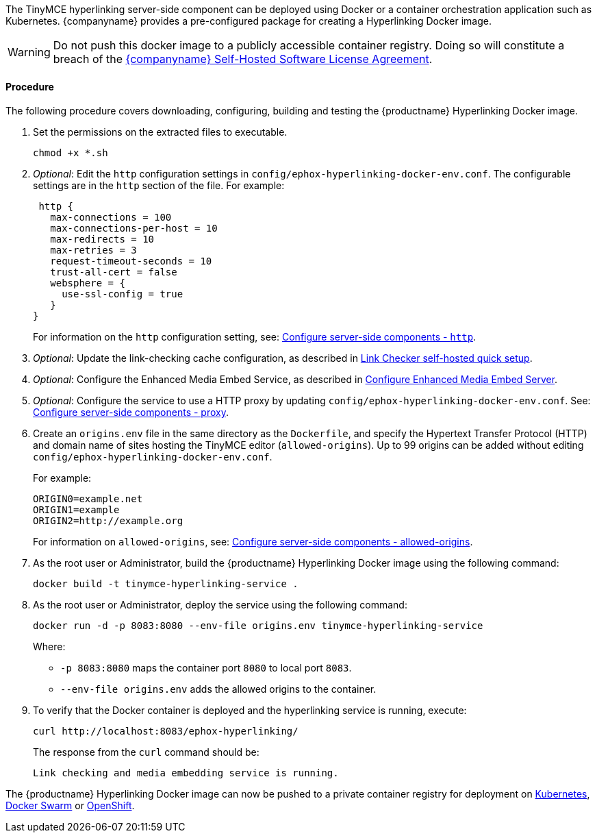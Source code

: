 ifeval::[{shbundledockerfiles} == false]
[[deploy-the-tinymce-hyperlinking-server-side-component-using-docker-individually-licensed]]
=== Deploy the TinyMCE hyperlinking server-side component using Docker (individually licensed)
endif::[]

ifeval::[{shbundledockerfiles} == true]
[[deploy-the-tinymce-hyperlinking-server-side-component-using-docker-self-hosted-enterprise-bundles]]
=== Deploy the TinyMCE hyperlinking server-side component using Docker (self-hosted enterprise bundles)
endif::[]

The TinyMCE hyperlinking server-side component can be deployed using Docker or a container orchestration application such as Kubernetes. {companyname} provides a pre-configured package for creating a Hyperlinking Docker image.

WARNING: Do not push this docker image to a publicly accessible container registry. Doing so will constitute a breach of the https://about.tiny.cloud/legal/tiny-self-hosted-software-license-agreement-enterprise/[{companyname} Self-Hosted Software License Agreement].

ifeval::[{shbundledockerfiles} == false]

[[prerequisites]]
==== Prerequisites

* The https://docs.docker.com/engine/docker-overview/[Docker Engine] is installed and running.
* The user has Administrative or Root user access.
* The user is either:
 ** Using a Linux, Unix or macOS operating system.
 ** Using Windows and has access to unix command line tools using https://gitforwindows.org/[Git for Windows], https://www.cygwin.com/[Cygwin], or the https://docs.microsoft.com/en-us/windows/wsl/install-win10[Windows Subsystem for Linux].

endif::[]

[[procedure]]
==== Procedure

The following procedure covers downloading, configuring, building and testing the {productname} Hyperlinking Docker image.
ifeval::[{shbundledockerfiles} == true]
NOTE: This procedure assumes that a {productname} self-hosted enterprise bundle has been extracted as described in <<downloadandextractthetinymceself-hostedbundle,Download and extract the TinyMCE Self-hosted Bundle>>.

. Navigate into the `tinymce-services` folder.
+
[source,sh]
----
cd tinymce-selfhosted/tinymce-services/
----

. Extract the contents of `ephox-hyperlinking-docker-starter-kit.zip`, such as:
+
[source,sh]
----
unzip ephox-hyperlinking-docker-starter-kit.zip -d hyperlinking-service-dockerfile
----
+
The structure of the extracted files will be:
+
[source,sh]
----
hyperlinking-service-dockerfile/
├── config
│   └── ephox-hyperlinking-docker-env.conf
├── docker-entrypoint.sh
├── Dockerfile
└── generate-jetty-start.sh
----

. Copy `ephox-hyperlinking.war` into the directory containing the extracted files, such as:
+
[source,sh]
----
cp ephox-hyperlinking.war hyperlinking-service-dockerfile/
----

. Navigate into the `hyperlinking-service-dockerfile` folder.
+
[source,sh]
----
cd hyperlinking-service-dockerfile
----

endif::[]
ifeval::[{shbundledockerfiles} == false]

1. Go to link:{accountpageurl}[{accountpage}] > My Downloads
and download either:
* _Tiny Enhanced Media Embed_, or
* _Tiny Link Checker_.
2. Open a command line and navigate to the directory containing `ephox-hyperlinking_<version>.zip`. Windows Users should open a Bash command line as the Administrator User.
3. Extract the contents of `ephox-hyperlinking_<version>.zip`, such as:
+
[source,sh]
----
unzip ephox-hyperlinking_<version>.zip -d tinymce-hyperlinking-service
----

. Navigate into the extracted folder.
+
[source,sh]
----
cd tinymce-hyperlinking-service
----

. Extract the contents of `ephox-hyperlinking-docker-starter-kit.zip`, such as:
+
[source,sh]
----
unzip ephox-hyperlinking-docker-starter-kit.zip
----
+
The structure of the current directory (`tinymce-hyperlinking-service/`) will be:
+
[source,sh]
----
tinymce-hyperlinking-service/
├── config
│   └── ephox-hyperlinking-docker-env.conf
├── docker-entrypoint.sh
├── Dockerfile
├── ephox-hyperlinking-docker-starter-kit.zip
├── ephox-hyperlinking.war
├── generate-jetty-start.sh
├── license.txt
├── readme.txt
└── version.txt
----
endif::[]

. Set the permissions on the extracted files to executable.
+
[source,sh]
----
chmod +x *.sh
----

. _Optional_: Edit the `http` configuration settings in `config/ephox-hyperlinking-docker-env.conf`. The configurable settings are in the `http` section of the file. For example:
+
[source]
----
 http {
   max-connections = 100
   max-connections-per-host = 10
   max-redirects = 10
   max-retries = 3
   request-timeout-seconds = 10
   trust-all-cert = false
   websphere = {
     use-ssl-config = true
   }
}
----
+
For information on the `http` configuration setting, see: link:{rootDir}enterprise/server/configure.html#httpoptional[Configure server-side components - `http`].

. _Optional_: Update the link-checking cache configuration, as described in link:{rootDir}enterprise/check-links/#linkcheckerself-hostedquicksetup[Link Checker self-hosted quick setup].
. _Optional_: Configure the Enhanced Media Embed Service, as described in link:{rootDir}enterprise/embed-media/mediaembed-server-config.html[Configure Enhanced Media Embed Server].
. _Optional_: Configure the service to use a HTTP proxy by updating `config/ephox-hyperlinking-docker-env.conf`. See:
link:{rootDir}enterprise/server/configure.html#proxyoptional[Configure server-side components - proxy].
. Create an `origins.env` file in the same directory as the `Dockerfile`, and specify the Hypertext Transfer Protocol (HTTP) and domain name of sites hosting the TinyMCE editor (`allowed-origins`). Up to 99 origins can be added without editing `config/ephox-hyperlinking-docker-env.conf`.
+
For example:
+
[source,conf]
----
ORIGIN0=example.net
ORIGIN1=example
ORIGIN2=http://example.org
----
+
For information on `allowed-origins`, see: link:{rootDir}enterprise/server/configure/#allowed-originsrequired[Configure server-side components - allowed-origins].

. As the root user or Administrator, build the {productname} Hyperlinking Docker image using the following command:
+
[source,sh]
----
docker build -t tinymce-hyperlinking-service .
----

. As the root user or Administrator, deploy the service using the following command:
+
[source,sh]
----
docker run -d -p 8083:8080 --env-file origins.env tinymce-hyperlinking-service
----
+
Where:

 * `-p 8083:8080` maps the container port `8080` to local port `8083`.
 * `--env-file origins.env` adds the allowed origins to the container.

. To verify that the Docker container is deployed and the hyperlinking service is running, execute:
+
[source,sh]
----
curl http://localhost:8083/ephox-hyperlinking/
----
The response from the `curl` command should be:
+
[source]
----
Link checking and media embedding service is running.
----

The {productname} Hyperlinking Docker image can now be pushed to a private container registry for deployment on https://kubernetes.io/[Kubernetes], https://docs.docker.com/engine/swarm/[Docker Swarm] or https://www.openshift.com/[OpenShift].
